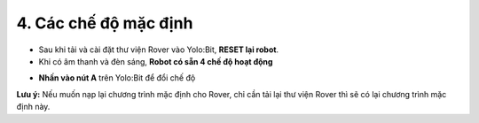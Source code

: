 4. Các chế độ mặc định 
===================================

- Sau khi tải và cài đặt thư viện Rover vào Yolo:Bit, **RESET lại robot**.

- Khi có âm thanh và đèn sáng, **Robot có sẵn 4 chế độ hoạt động**

.. image:: images/bai_1.3.png
    :width: 800px
    :align: center

- **Nhấn vào nút A** trên Yolo:Bit để đổi chế độ


**Lưu ý:** Nếu muốn nạp lại chương trình mặc định cho Rover, chỉ cần tải lại thư viện Rover thì sẽ có lại chương trình mặc định này. 